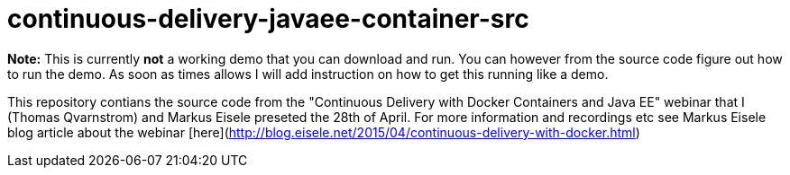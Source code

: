 # continuous-delivery-javaee-container-src

**Note:** This is currently **not** a working demo that you can download and run. You can however from the source code figure out how to run the demo. As soon as times allows I will add instruction on how to get this running like a demo.

This repository contians the source code from the "Continuous Delivery with Docker Containers and Java EE" webinar that I (Thomas Qvarnstrom) and Markus Eisele preseted the 28th of April. For more information and recordings etc see Markus Eisele blog article about the webinar [here](http://blog.eisele.net/2015/04/continuous-delivery-with-docker.html)


